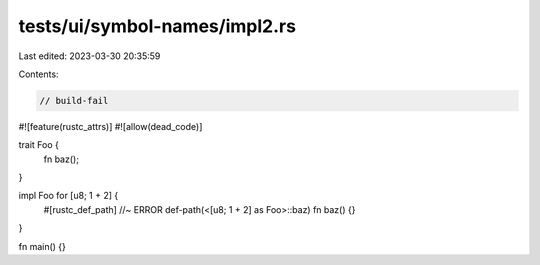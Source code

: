tests/ui/symbol-names/impl2.rs
==============================

Last edited: 2023-03-30 20:35:59

Contents:

.. code-block:: rs

    // build-fail

#![feature(rustc_attrs)]
#![allow(dead_code)]

trait Foo {
    fn baz();
}

impl Foo for [u8; 1 + 2] {
    #[rustc_def_path] //~ ERROR def-path(<[u8; 1 + 2] as Foo>::baz)
    fn baz() {}
}

fn main() {}


